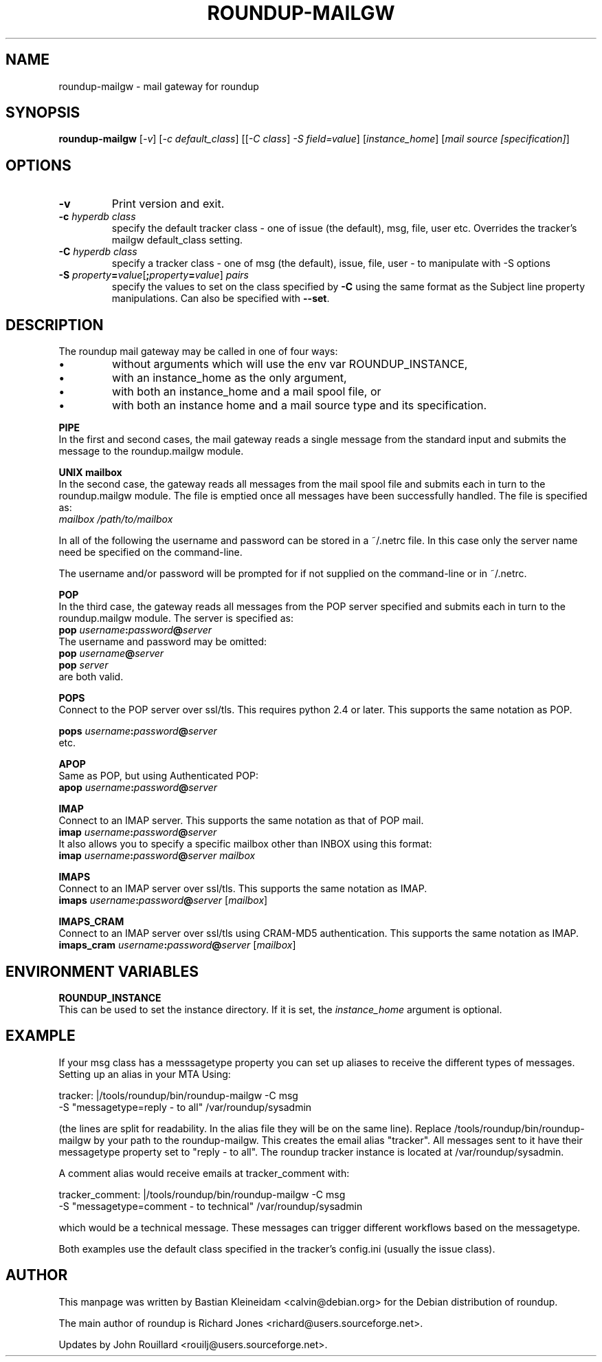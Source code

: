 .TH ROUNDUP-MAILGW 1 "07 October 2019"
.SH NAME
roundup-mailgw \- mail gateway for roundup
.SH SYNOPSIS
\fBroundup-mailgw\fP [\fI-v\fP] [\fI-c\fP \fIdefault_class\fP]
[[\fI-C\fP \fIclass\fP] \fI-S\fP \fIfield=value\fP]
[\fIinstance_home\fP] [\fImail source [specification]\fP]
.SH OPTIONS
.TP
\fB-v\fP
Print version and exit.
.TP
\fB-c\fP \fIhyperdb class\fP
specify the default tracker class - one of issue (the default), msg, file, user etc. Overrides the 
tracker's mailgw default_class setting.
.TP
\fB-C\fP \fIhyperdb class\fP
specify a tracker class - one of msg (the default), issue, file, user - to
manipulate with -S options
.TP
\fB-S\fP \fIproperty\fP\fB=\fP\fIvalue\fP[\fB;\fP\fIproperty\fP\fB=\fP\fIvalue\fP] \fIpairs\fP
specify the values to set on the class specified by \fB-C\fP using the same
format as the Subject line property manipulations. Can also be
specified with \fB--set\fP.
.SH DESCRIPTION
The roundup mail gateway may be called in one of four ways:
.IP \(bu
without arguments which will use the env var ROUNDUP_INSTANCE,
.IP \(bu
with an instance_home as the only argument,
.IP \(bu
with both an instance_home and a mail spool file, or
.IP \(bu
with both an instance home and a mail source type and its specification.
.PP
\fBPIPE\fP
.br
In the first and second cases, the mail gateway reads a single message from the
standard input and submits the message to the roundup.mailgw module.

\fBUNIX mailbox\fP
.br
In the second case, the gateway reads all messages from the mail spool
file and submits each in turn to the roundup.mailgw module. The file is
emptied once all messages have been successfully handled. The file is
specified as:
 \fImailbox /path/to/mailbox\fP

In all of the following the username and password can be stored in a
~/.netrc file. In this case only the server name need be specified on
the command-line.

The username and/or password will be prompted for if not supplied on
the command-line or in ~/.netrc.

\fBPOP\fP
.br
In the third case, the gateway reads all messages from the POP server
specified and submits each in turn to the roundup.mailgw module. The
server is specified as:
 \fBpop\fP \fIusername\fP\fB:\fP\fIpassword\fP\fB@\fP\fIserver\fP
.br
The username and password may be omitted:
 \fBpop\fP \fIusername\fP\fB@\fP\fIserver\fP
 \fBpop\fP \fIserver\fP
.br
are both valid.

\fBPOPS\fP
.br
Connect to the POP server over ssl/tls. This requires python 2.4 or
later. This supports the same notation as POP.

 
 \fBpops\fP \fIusername\fP\fB:\fP\fIpassword\fP\fB@\fP\fIserver\fP
.br
etc.

\fBAPOP\fP
.br
Same as POP, but using Authenticated POP:
 \fBapop\fP \fIusername\fP\fB:\fP\fIpassword\fP\fB@\fP\fIserver\fP

\fBIMAP\fP
.br
Connect to an IMAP server. This supports the same notation as that of
POP mail.
 \fBimap\fP \fIusername\fP\fB:\fP\fIpassword\fP\fB@\fP\fIserver\fP
.br
It also allows you to specify a specific mailbox other than INBOX using
this format:
 \fBimap\fP \fIusername\fP\fB:\fP\fIpassword\fP\fB@\fP\fIserver mailbox\fP

\fBIMAPS\fP
.br
Connect to an IMAP server over ssl/tls.
This supports the same notation as IMAP.
 \fBimaps\fP \fIusername\fP\fB:\fP\fIpassword\fP\fB@\fP\fIserver\fP [\fImailbox\fP]


\fBIMAPS_CRAM\fP
.br
Connect to an IMAP server over ssl/tls using CRAM-MD5 authentication.
This supports the same notation as IMAP.
 \fBimaps_cram\fP \fIusername\fP\fB:\fP\fIpassword\fP\fB@\fP\fIserver\fP [\fImailbox\fP]

.SH ENVIRONMENT VARIABLES

\fBROUNDUP_INSTANCE\fP
.br
This can be used to set the instance directory. If it is set, the
\fIinstance_home\fP argument is optional.

.SH EXAMPLE
If your msg class has a messsagetype property you can set
up aliases to receive the different types of messages. Setting up
an alias in your MTA Using:

  tracker: |/tools/roundup/bin/roundup-mailgw -C msg
             -S "messagetype=reply - to all" /var/roundup/sysadmin

(the lines are split for readability. In the alias file they will be
on the same line). Replace /tools/roundup/bin/roundup-mailgw by your
path to the roundup-mailgw. This creates the email alias "tracker". All
messages sent to it have their messagetype property set to "reply -
to all".  The roundup tracker instance is located at
/var/roundup/sysadmin.

A comment alias would receive emails at tracker_comment with:

  tracker_comment: |/tools/roundup/bin/roundup-mailgw -C msg 
             -S "messagetype=comment - to technical" /var/roundup/sysadmin

which would be a technical message. These messages can trigger
different workflows based on the messagetype.

Both examples use the default class specified in the tracker's
config.ini (usually the issue class).

.SH AUTHOR
This manpage was written by Bastian Kleineidam
<calvin@debian.org> for the Debian distribution of roundup.

The main author of roundup is Richard Jones
<richard@users.sourceforge.net>.

Updates by John Rouillard <rouilj@users.sourceforge.net>.

